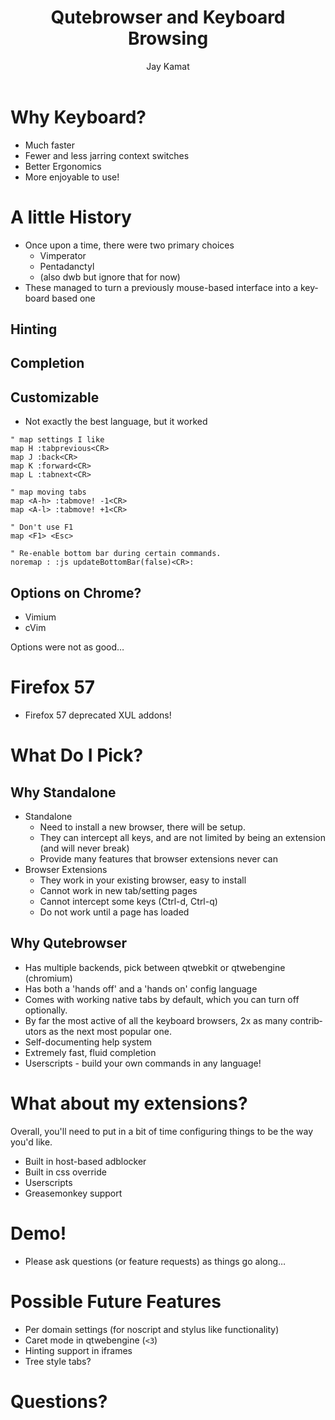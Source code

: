 #+TITLE: Qutebrowser and Keyboard Browsing
#+AUTHOR: Jay Kamat
#+EMAIL: jaygkamat@gmail.com
#+LANGUAGE: en
#+REVEAL_ROOT: http://cdn.jsdelivr.net/reveal.js/3.0.0/
#+REVEAL_THEME: black
#+REVEAL_SPEED: fast
#+REVEAL_TRANS: linear
#+REVEAL_MARGIN: 0.2
#+OPTIONS: toc:nil num:nil

* Why Keyboard?
- Much faster
- Fewer and less jarring context switches
- Better Ergonomics
- More enjoyable to use!

* A little History
- Once upon a time, there were two primary choices
  + Vimperator
  + Pentadanctyl
  + (also dwb but ignore that for now)
- These managed to turn a previously mouse-based interface into a keyboard based one
** Hinting
[[https://i.imgur.com/mSvFxDG.png]]
** Completion
[[https://i.imgur.com/TrjrgVU.png]]
** Customizable
- Not exactly the best language, but it worked
#+BEGIN_SRC vimrc
  " map settings I like
  map H :tabprevious<CR>
  map J :back<CR>
  map K :forward<CR>
  map L :tabnext<CR>

  " map moving tabs
  map <A-h> :tabmove! -1<CR>
  map <A-l> :tabmove! +1<CR>

  " Don't use F1
  map <F1> <Esc>

  " Re-enable bottom bar during certain commands.
  noremap : :js updateBottomBar(false)<CR>:
#+END_SRC
** Options on Chrome?
- Vimium
- cVim
Options were not as good...
* Firefox 57
- Firefox 57 deprecated XUL addons!

[[https://i.imgur.com/CcfuwGb.png]]

* What Do I Pick?
[[https://i.imgur.com/bTAy31X.png]]
** Why Standalone
- Standalone
  - Need to install a new browser, there will be setup.
  - They can intercept all keys, and are not limited by being an extension (and
    will never break)
  - Provide many features that browser extensions never can
- Browser Extensions
  - They work in your existing browser, easy to install
  - Cannot work in new tab/setting pages
  - Cannot intercept some keys (Ctrl-d, Ctrl-q)
  - Do not work until a page has loaded
** Why Qutebrowser
- Has multiple backends, pick between qtwebkit or qtwebengine (chromium)
- Has both a 'hands off' and a 'hands on' config language
- Comes with working native tabs by default, which you can turn off optionally.
- By far the most active of all the keyboard browsers, 2x as many contributors
  as the next most popular one.
- Self-documenting help system
- Extremely fast, fluid completion
- Userscripts - build your own commands in any language!
* What about my extensions?
Overall, you'll need to put in a bit of time configuring things to be the way
you'd like.
- Built in host-based adblocker
- Built in css override
- Userscripts
- Greasemonkey support
* Demo!
- Please ask questions (or feature requests) as things go along...

** Stuff to Go Over                                               :noexport:
*** Basic Browsing
- ~:open (-t)~
- completion
- bookmarks/quickmarks
- tab management
- ~:buffer~ alternative
- downloads
*** Intermediate Configuration
- Move tabbar to side
- Hide tabbar/statusbar when not tabbing
- Change colors of everything
- ~autoconfig.yml~ vs ~config.py~
*** Cool Settings
- lock fullscreen videos down to the page (~content.windowed_fullscreen~)
- searchengines, goes well with ddg bangs
*** Advanced Features
- ~:spawn~ to launch mpv on youtube
- readability userscript
- launch an external editor
- build a js cycler userscript

* Possible Future Features
- Per domain settings (for noscript and stylus like functionality)
- Caret mode in qtwebengine (~<3~)
- Hinting support in iframes
- Tree style tabs?

* Questions?
